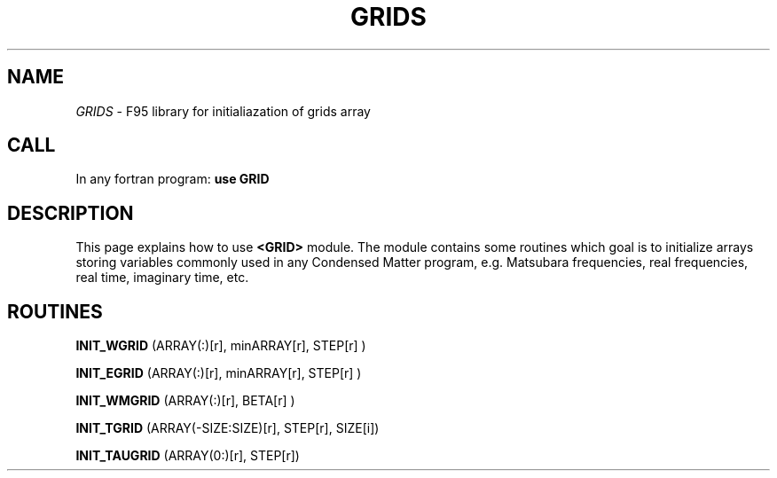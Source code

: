 .TH GRIDS 0 "<28 Sep 2010>" "" "GRID module MAN PAGE"

.SH NAME
\fIGRIDS\fP \- F95 library for initialiazation of grids array

.SH CALL
In any fortran program: \fB use GRID\fP

.SH DESCRIPTION

This page  explains how to use  \fB<GRID>\fP module. 
The module contains some routines which goal is to 
initialize arrays storing  variables commonly used in 
any Condensed Matter program, e.g. Matsubara frequencies, 
real frequencies, real time, imaginary time, etc.

.SH ROUTINES

\fBINIT_WGRID\fP (ARRAY(:)[r],  minARRAY[r],  STEP[r] )

\fBINIT_EGRID\fP (ARRAY(:)[r],  minARRAY[r],  STEP[r] )

\fBINIT_WMGRID\fP (ARRAY(:)[r],  BETA[r] )

\fBINIT_TGRID\fP (ARRAY(-SIZE:SIZE)[r],  STEP[r],  SIZE[i])

\fBINIT_TAUGRID\fP (ARRAY(0:)[r],  STEP[r])


